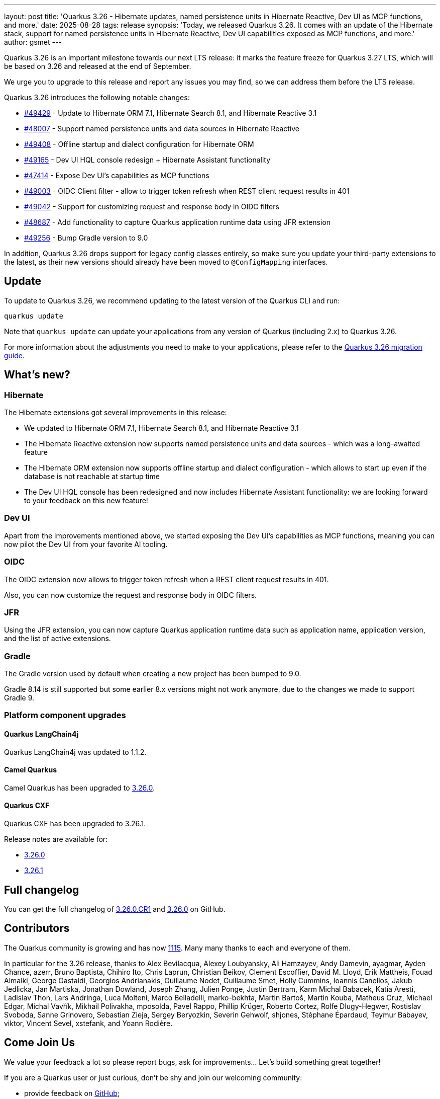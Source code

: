 ---
layout: post
title: 'Quarkus 3.26 - Hibernate updates, named persistence units in Hibernate Reactive, Dev UI as MCP functions, and more.'
date: 2025-08-28
tags: release
synopsis: 'Today, we released Quarkus 3.26. It comes with an update of the Hibernate stack, support for named persistence units in Hibernate Reactive, Dev UI capabilities exposed as MCP functions, and more.'
author: gsmet
---

Quarkus 3.26 is an important milestone towards our next LTS release:
it marks the feature freeze for Quarkus 3.27 LTS, which will be based on 3.26 and released at the end of September.

We urge you to upgrade to this release and report any issues you may find, so we can address them before the LTS release.

Quarkus 3.26 introduces the following notable changes:

* https://github.com/quarkusio/quarkus/pull/49429[#49429] - Update to Hibernate ORM 7.1, Hibernate Search 8.1, and Hibernate Reactive 3.1
* https://github.com/quarkusio/quarkus/pull/48007[#48007] - Support named persistence units and data sources in Hibernate Reactive
* https://github.com/quarkusio/quarkus/pull/49408[#49408] - Offline startup and dialect configuration for Hibernate ORM
* https://github.com/quarkusio/quarkus/pull/49165[#49165] - Dev UI HQL console redesign + Hibernate Assistant functionality
* https://github.com/quarkusio/quarkus/pull/47414[#47414] - Expose Dev UI's capabilities as MCP functions
* https://github.com/quarkusio/quarkus/pull/49003[#49003] - OIDC Client filter - allow to trigger token refresh when REST client request results in 401
* https://github.com/quarkusio/quarkus/pull/49042[#49042] - Support for customizing request and response body in OIDC filters
* https://github.com/quarkusio/quarkus/pull/48687[#48687] - Add functionality to capture Quarkus application runtime data using JFR extension
* https://github.com/quarkusio/quarkus/pull/49256[#49256] - Bump Gradle version to 9.0

In addition, Quarkus 3.26 drops support for legacy config classes entirely, so make sure you update your third-party extensions to the latest,
as their new versions should already have been moved to `@ConfigMapping` interfaces.

== Update

To update to Quarkus 3.26, we recommend updating to the latest version of the Quarkus CLI and run:

[source,bash]
----
quarkus update
----

Note that `quarkus update` can update your applications from any version of Quarkus (including 2.x) to Quarkus 3.26.

For more information about the adjustments you need to make to your applications, please refer to the https://github.com/quarkusio/quarkus/wiki/Migration-Guide-3.26[Quarkus 3.26 migration guide].

== What's new?

=== Hibernate

The Hibernate extensions got several improvements in this release:

- We updated to Hibernate ORM 7.1, Hibernate Search 8.1, and Hibernate Reactive 3.1
- The Hibernate Reactive extension now supports named persistence units and data sources - which was a long-awaited feature
- The Hibernate ORM extension now supports offline startup and dialect configuration - which allows to start up even if the database is not reachable at startup time
- The Dev UI HQL console has been redesigned and now includes Hibernate Assistant functionality: we are looking forward to your feedback on this new feature!

=== Dev UI

Apart from the improvements mentioned above, we started exposing the Dev UI's capabilities as MCP functions,
meaning you can now pilot the Dev UI from your favorite AI tooling.

=== OIDC

The OIDC extension now allows to trigger token refresh when a REST client request results in 401.

Also, you can now customize the request and response body in OIDC filters.

=== JFR

Using the JFR extension, you can now capture Quarkus application runtime data such as application name, application version, and the list of active extensions.

=== Gradle

The Gradle version used by default when creating a new project has been bumped to 9.0.

Gradle 8.14 is still supported but some earlier 8.x versions might not work anymore, due to the changes we made to support Gradle 9.

=== Platform component upgrades

==== Quarkus LangChain4j

Quarkus LangChain4j was updated to 1.1.2.

==== Camel Quarkus

Camel Quarkus has been upgraded to https://camel.apache.org/blog/2025/08/camel-quarkus-3.26.0/[3.26.0].

==== Quarkus CXF

Quarkus CXF has been upgraded to 3.26.1.

Release notes are available for:

* https://docs.quarkiverse.io/quarkus-cxf/dev/release-notes/3.26.0.html[3.26.0]
* https://docs.quarkiverse.io/quarkus-cxf/dev/release-notes/3.26.1.html[3.26.1]

== Full changelog

You can get the full changelog of https://github.com/quarkusio/quarkus/releases/tag/3.26.0.CR1[3.26.0.CR1] and https://github.com/quarkusio/quarkus/releases/tag/3.26.0[3.26.0] on GitHub.

== Contributors

The Quarkus community is growing and has now https://github.com/quarkusio/quarkus/graphs/contributors[1115].
Many many thanks to each and everyone of them.

In particular for the 3.26 release, thanks to Alex Bevilacqua, Alexey Loubyansky, Ali Hamzayev, Andy Damevin, ayagmar, Ayden Chance, azerr, Bruno Baptista, Chihiro Ito, Chris Laprun, Christian Beikov, Clement Escoffier, David M. Lloyd, Erik Mattheis, Fouad Almalki, George Gastaldi, Georgios Andrianakis, Guillaume Nodet, Guillaume Smet, Holly Cummins, Ioannis Canellos, Jakub Jedlicka, Jan Martiska, Jonathan Dowland, Joseph Zhang, Julien Ponge, Justin Bertram, Karm Michal Babacek, Katia Aresti, Ladislav Thon, Lars Andringa, Luca Molteni, Marco Belladelli, marko-bekhta, Martin Bartoš, Martin Kouba, Matheus Cruz, Michael Edgar, Michal Vavřík, Mikhail Polivakha, mposolda, Pavel Rappo, Phillip Krüger, Roberto Cortez, Rolfe Dlugy-Hegwer, Rostislav Svoboda, Sanne Grinovero, Sebastian Zieja, Sergey Beryozkin, Severin Gehwolf, shjones, Stéphane Épardaud, Teymur Babayev, viktor, Vincent Sevel, xstefank, and Yoann Rodière.

== Come Join Us

We value your feedback a lot so please report bugs, ask for improvements... Let's build something great together!

If you are a Quarkus user or just curious, don't be shy and join our welcoming community:

 * provide feedback on https://github.com/quarkusio/quarkus/issues[GitHub];
 * craft some code and https://github.com/quarkusio/quarkus/pulls[push a PR];
 * discuss with us on https://quarkusio.zulipchat.com/[Zulip] and on the https://groups.google.com/d/forum/quarkus-dev[mailing list];
 * ask your questions on https://stackoverflow.com/questions/tagged/quarkus[Stack Overflow].
